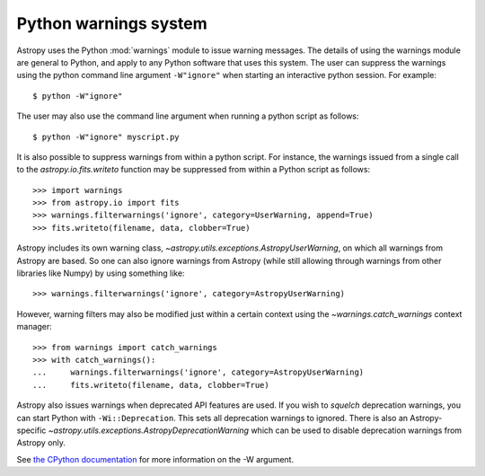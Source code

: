 .. _python-warnings:

**********************
Python warnings system
**********************

.. doctest-skip-all

Astropy uses the Python :mod:`warnings` module to issue warning messages.  The
details of using the warnings module are general to Python, and apply to any
Python software that uses this system.  The user can suppress the warnings
using the python command line argument ``-W"ignore"`` when starting an
interactive python session.  For example::

     $ python -W"ignore"

The user may also use the command line argument when running a python script as
follows::

     $ python -W"ignore" myscript.py

It is also possible to suppress warnings from within a python script.  For
instance, the warnings issued from a single call to the
`astropy.io.fits.writeto` function may be suppressed from within a Python
script as follows::

     >>> import warnings
     >>> from astropy.io import fits
     >>> warnings.filterwarnings('ignore', category=UserWarning, append=True)
     >>> fits.writeto(filename, data, clobber=True)

Astropy includes its own warning class,
`~astropy.utils.exceptions.AstropyUserWarning`, on which all warnings from
Astropy are based.  So one can also ignore warnings from Astropy (while still
allowing through warnings from other libraries like Numpy) by using something
like::

    >>> warnings.filterwarnings('ignore', category=AstropyUserWarning)

However, warning filters may also be modified just within a certain context
using the `~warnings.catch_warnings` context manager::

    >>> from warnings import catch_warnings
    >>> with catch_warnings():
    ...     warnings.filterwarnings('ignore', category=AstropyUserWarning)
    ...     fits.writeto(filename, data, clobber=True)

Astropy also issues warnings when deprecated API features are used.  If you
wish to *squelch* deprecation warnings, you can start Python with
``-Wi::Deprecation``.  This sets all deprecation warnings to ignored.  There is
also an Astropy-specific `~astropy.utils.exceptions.AstropyDeprecationWarning`
which can be used to disable deprecation warnings from Astropy only.

See `the CPython documentation
<http://docs.python.org/2/using/cmdline.html#cmdoption-W>`__ for more
information on the -W argument.
